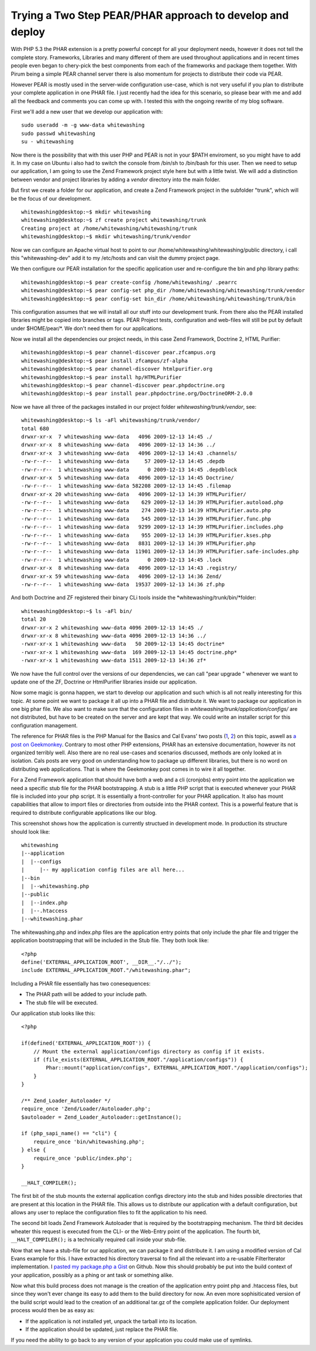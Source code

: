 
Trying a Two Step PEAR/PHAR approach to develop and deploy
==========================================================

With PHP 5.3 the PHAR extension is a pretty powerful concept for all
your deployment needs, however it does not tell the complete story.
Frameworks, Libraries and many different of them are used throughout
applications and in recent times people even began to chery-pick the
best components from each of the frameworks and package them together.
With Pirum being a simple PEAR channel server there is also momentum for
projects to distribute their code via PEAR.

However PEAR is mostly used in the server-wide configuration use-case,
which is not very useful if you plan to distribute your complete
application in one PHAR file. I just recently had the idea for this
scenario, so please bear with me and add all the feedback and comments
you can come up with. I tested this with the ongoing rewrite of my blog
software.

First we'll add a new user that we develop our application with:

::

    sudo useradd -m -g www-data whitewashing
    sudo passwd whitewashing
    su - whitewashing

Now there is the possibility that with this user PHP and PEAR is not in
your $PATH enviroment, so you might have to add it. In my case on Ubuntu
i also had to switch the console from /bin/sh to /bin/bash for this
user. Then we need to setup our application, I am going to use the Zend
Framework project style here but with a little twist. We will add a
distinction between vendor and project libraries by adding a *vendor*
directory into the main folder.

But first we create a folder for our application, and create a Zend
Framework project in the subfolder "trunk", which will be the focus of
our development.

::

    whitewashing@desktop:~$ mkdir whitewashing
    whitewashing@desktop:~$ zf create project whitewashing/trunk
    Creating project at /home/whitewashing/whitewashing/trunk
    whitewashing@desktop:~$ mkdir whitewashing/trunk/vendor

Now we can configure an Apache virtual host to point to our
/home/whitewashing/whitewashing/public directory, i call this
"whitewashing-dev" add it to my /etc/hosts and can visit the dummy
project page.

We then configure our PEAR installation for the specific application
user and re-configure the bin and php library paths:

::

    whitewashing@desktop:~$ pear create-config /home/whitewashing/ .pearrc
    whitewashing@desktop:~$ pear config-set php_dir /home/whitewashing/whitewashing/trunk/vendor
    whitewashing@desktop:~$ pear config-set bin_dir /home/whitewashing/whitewashing/trunk/bin

This configuration assumes that we will install all our stuff into our
development trunk. From there also the PEAR installed libraries might be
copied into branches or tags. PEAR Project tests, configuration and
web-files will still be put by default under $HOME/pear/\*. We don't
need them for our applications.

Now we install all the dependencies our project needs, in this case Zend
Framework, Doctrine 2, HTML Purifier:

::

    whitewashing@desktop:~$ pear channel-discover pear.zfcampus.org
    whitewashing@desktop:~$ pear install zfcampus/zf-alpha
    whitewashing@desktop:~$ pear channel-discover htmlpurifier.org
    whitewashing@desktop:~$ pear install hp/HTMLPurifier
    whitewashing@desktop:~$ pear channel-discover pear.phpdoctrine.org
    whitewashing@desktop:~$ pear install pear.phpdoctrine.org/DoctrineORM-2.0.0

Now we have all three of the packages installed in our project folder
*whitewashing/trunk/vendor*, see:

::

    whitewashing@desktop:~$ ls -aFl whitewashing/trunk/vendor/
    total 680
    drwxr-xr-x  7 whitewashing www-data   4096 2009-12-13 14:45 ./
    drwxr-xr-x  8 whitewashing www-data   4096 2009-12-13 14:36 ../
    drwxr-xr-x  3 whitewashing www-data   4096 2009-12-13 14:43 .channels/
    -rw-r--r--  1 whitewashing www-data     57 2009-12-13 14:45 .depdb
    -rw-r--r--  1 whitewashing www-data      0 2009-12-13 14:45 .depdblock
    drwxr-xr-x  5 whitewashing www-data   4096 2009-12-13 14:45 Doctrine/
    -rw-r--r--  1 whitewashing www-data 582208 2009-12-13 14:45 .filemap
    drwxr-xr-x 20 whitewashing www-data   4096 2009-12-13 14:39 HTMLPurifier/
    -rw-r--r--  1 whitewashing www-data    629 2009-12-13 14:39 HTMLPurifier.autoload.php
    -rw-r--r--  1 whitewashing www-data    274 2009-12-13 14:39 HTMLPurifier.auto.php
    -rw-r--r--  1 whitewashing www-data    545 2009-12-13 14:39 HTMLPurifier.func.php
    -rw-r--r--  1 whitewashing www-data   9299 2009-12-13 14:39 HTMLPurifier.includes.php
    -rw-r--r--  1 whitewashing www-data    955 2009-12-13 14:39 HTMLPurifier.kses.php
    -rw-r--r--  1 whitewashing www-data   8831 2009-12-13 14:39 HTMLPurifier.php
    -rw-r--r--  1 whitewashing www-data  11901 2009-12-13 14:39 HTMLPurifier.safe-includes.php
    -rw-r--r--  1 whitewashing www-data      0 2009-12-13 14:45 .lock
    drwxr-xr-x  8 whitewashing www-data   4096 2009-12-13 14:43 .registry/
    drwxr-xr-x 59 whitewashing www-data   4096 2009-12-13 14:36 Zend/
    -rw-r--r--  1 whitewashing www-data  19537 2009-12-13 14:36 zf.php

And both Doctrine and ZF registered their binary CLi tools inside the
*whitewashing/trunk/bin/*folder:

::

    whitewashing@desktop:~$ ls -aFl bin/
    total 20
    drwxr-xr-x 2 whitewashing www-data 4096 2009-12-13 14:45 ./
    drwxr-xr-x 8 whitewashing www-data 4096 2009-12-13 14:36 ../
    -rwxr-xr-x 1 whitewashing www-data   50 2009-12-13 14:45 doctrine*
    -rwxr-xr-x 1 whitewashing www-data  169 2009-12-13 14:45 doctrine.php*
    -rwxr-xr-x 1 whitewashing www-data 1511 2009-12-13 14:36 zf*

We now have the full control over the versions of our dependencies, we
can call "pear upgrade " whenever we want to update one of the ZF,
Doctrine or HtmlPurifier libraries inside our application.

Now some magic is gonna happen, we start to develop our application and
such which is all not really interesting for this topic. At some point
we want to package it all up into a PHAR file and distribute it. We want
to package our application in one big phar file. We also want to make
sure that the configuration files in
*whitewashing/trunk/application/configs/* are not distributed, but have
to be created on the server and are kept that way. We could write an
installer script for this configuration management.

The reference for PHAR files is the PHP Manual for the Basics and Cal
Evans' two posts
(`1 <http://blog.calevans.com/2009/07/19/lessons-in-phar/>`_,
`2 <http://blog.calevans.com/2009/07/26/packaging-zend-framework-as-a-phar-revisited/>`_)
on this topic, aswell as `a post on
Geekmonkey <http://geekmonkey.org/articles/PHP_Archives>`_. Contrary to
most other PHP extensions, PHAR has an extensive documentation, however
its not organized terribly well. Also there are no real use-cases and
scenarios discussed, methods are only looked at in isolation. Cals posts
are very good on understanding how to package up different libraries,
but there is no word on distributing web applications. That is where the
Geekmonkey post comes in to wire it all together.

For a Zend Framework application that should have both a web and a cli
(cronjobs) entry point into the application we need a specific stub file
for the PHAR bootstrapping. A stub is a little PHP script that is
executed whenever your PHAR file is included into your php script. It is
essentially a front-controller for your PHAR application. It also has
mount capabilities that allow to import files or directories from
outside into the PHAR context. This is a powerful feature that is
required to distribute configurable applications like our blog.

This screenshot shows how the application is currently structued in
development mode. In production its structure should look like:

::

    whitewashing
    |--application
    |  |--configs
    |     |-- my application config files are all here...
    |--bin
    |  |--whitewashing.php
    |--public
    |  |--index.php
    |  |--.htaccess
    |--whitewashing.phar

The whitewashing.php and index.php files are the application entry
points that only include the phar file and trigger the application
bootstrapping that will be included in the Stub file. They both look
like:

::

    <?php
    define('EXTERNAL_APPLICATION_ROOT', __DIR__."/../");
    include EXTERNAL_APPLICATION_ROOT."/whitewashing.phar";

Including a PHAR file essentially has two conesequences:

-  The PHAR path will be added to your include path.
-  The stub file will be executed.

Our application stub looks like this:

::

    <?php

    if(defined('EXTERNAL_APPLICATION_ROOT')) {
        // Mount the external application/configs directory as config if it exists.
        if (file_exists(EXTERNAL_APPLICATION_ROOT."/application/configs")) {
            Phar::mount("application/configs", EXTERNAL_APPLICATION_ROOT."/application/configs");
        }
    }

    /** Zend_Loader_Autoloader */
    require_once 'Zend/Loader/Autoloader.php';
    $autoloader = Zend_Loader_Autoloader::getInstance();

    if (php_sapi_name() == "cli") {
        require_once 'bin/whitewashing.php';
    } else {
        require_once 'public/index.php';
    }

    __HALT_COMPILER();

The first bit of the stub mounts the external application configs
directory into the stub and hides possible directories that are present
at this location in the PHAR file. This allows us to distribute our
application with a default configuration, but allows any user to replace
the configuration files to fit the application to his need.

The second bit loads Zend Framework Autoloader that is required by the
bootstrapping mechanism. The third bit decides wheater this request is
executed from the CLI- or the Web-Entry point of the application. The
fourth bit, ``__HALT_COMPILER();`` is a technically required call inside
your stub-file.

Now that we have a stub-file for our application, we can package it and
distribute it. I am using a modified version of Cal Evans example for
this. I have extracted his directory traversal to find all the relevant
into a re-usable FilterIterator implementation. I `pasted my package.php
a Gist <https://gist.github.com/3b20264b857dbdabf526>`_ on Github. Now
this should probably be put into the build context of your application,
possibly as a phing or ant task or something alike.

Now what this build process does not manage is the creation of the
application entry point php and .htaccess files, but since they won't
ever change its easy to add them to the build directory for now. An even
more sophisiticated version of the build script would lead to the
creation of an additional tar.gz of the complete application folder. Our
deployment process would then be as easy as:

-  If the application is not installed yet, unpack the tarball into its
   location.
-  If the application should be updated, just replace the PHAR file.

If you need the ability to go back to any version of your application
you could make use of symlinks.

.. categories:: none
.. tags:: none
.. comments::
.. author:: beberlei <kontakt@beberlei.de>